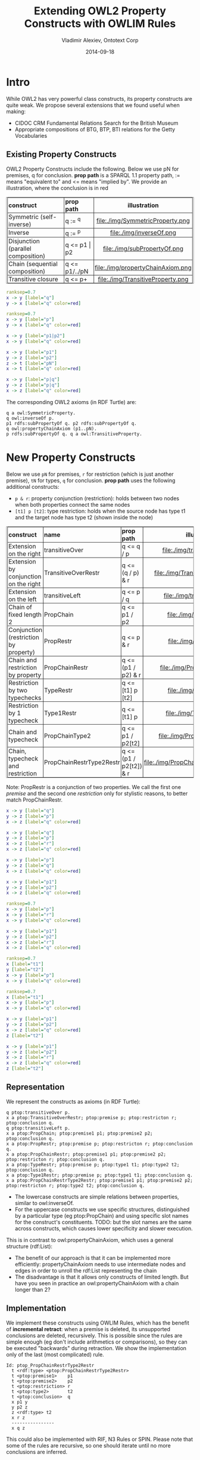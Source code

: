 #+TITLE:     Extending OWL2 Property Constructs with OWLIM Rules
#+AUTHOR:    Vladimir Alexiev, Ontotext Corp
#+EMAIL:     vladimir.alexiev@ontotext.com
#+DATE:      2014-09-18
#+STARTUP: content
#+OPTIONS: html-link-use-abs-url:nil html-postamble:auto html-preamble:t html-scripts:t
#+OPTIONS: html-style:t html5-fancy:nil tex:nil
#+CREATOR: <a href="http://www.gnu.org/software/emacs/">Emacs</a> 24.3.91.1 (<a href="http://orgmode.org">Org</a> mode 8.2.6)
#+HTML_CONTAINER: div
#+HTML_DOCTYPE: xhtml-strict
#+HTML_HEAD:
#+HTML_HEAD_EXTRA: <style>table, th, td {border-width: thin; border-style: solid solid; border-spacing:0 0; padding:0px 2px}</style>
#+HTML_LINK_HOME:
#+HTML_LINK_UP:
#+HTML_MATHJAX:
#+INFOJS_OPT:
#+LATEX_HEADER:

* Intro
While OWL2 has very powerful class constructs, its property constructs are quite weak.
We propose several extensions that we found useful when making:
- CIDOC CRM Fundamental Relations Search for the British Museum
- Appropriate compositions of BTG, BTP, BTI relations for the Getty Vocabularies

** Existing Property Constructs
OWL2 Property Constructs include the following. Below we use pN for premises, q for conclusion.
*prop path* is a SPARQL 1.1 property path, := means "equivalent to" and <= means "implied by".
We provide an illustration, where the conclusion is in red
| *construct*                        | *prop path*   | *illustration*                    |
|                                    |               | <c>                               |
| Symmetric (self-inverse)           | q := ^q       | file:./img/SymmetricProperty.png  |
| Inverse                            | q := ^p       | file:./img/inverseOf.png          |
| Disjunction (parallel composition) | q <= p1 \vert p2  | file:./img/subPropertyOf.png      |
| Chain (sequential composition)     | q <= p1/../pN | file:./img/propertyChainAxiom.png |
| Transitive closure                 | q <= p+       | file:./img/TransitiveProperty.png |
#+begin_src dot :results silent file :file ./img/SymmetricProperty.png
ranksep=0.7
x -> y [label="q"]
y -> x [label="q" color=red]
#+end_src
#+begin_src dot :results silent file :file ./img/inverseOf.png
ranksep=0.7
x -> y [label="p"]
y -> x [label="q" color=red]
#+end_src
#+begin_src dot :results silent file :file ./img/subPropertyOf.png
x -> y [label="p1|p2"]
x -> y [label="q" color=red]
#+end_src
#+begin_src dot :results silent file :file ./img/propertyChainAxiom.png
x -> y [label="p1"]
y -> z [label="p2"]
z -> t [label="pN"]
x -> t [label="q" color=red]
#+end_src
#+begin_src dot :results silent file :file ./img/TransitiveProperty.png
x -> y [label="p|q"]
y -> z [label="p|q"]
x -> z [label="q" color=red]
#+end_src
The corresponding OWL2 axioms (in RDF Turtle) are:
#+BEGIN_SRC
q a owl:SymmetricProperty.
q owl:inverseOf p.
p1 rdfs:subPropertyOf q. p2 rdfs:subPropertyOf q.
q owl:propertyChainAxiom (p1..pN).
p rdfs:subPropertyOf q. q a owl:TransitiveProperty.
#+END_SRC
* New Property Constructs
Below we use ~pN~ for premises, ~r~ for restriction (which is just another premise), ~tN~ for types, ~q~ for conclusion.
*prop path* uses the following additional constructs:
- ~p & r~: property conjunction (restriction): holds between two nodes when both properties connect the same nodes
- ~[t1] p [t2]~: type restriction: holds when the source node has type t1 and the target node has type t2 (shown inside the node)
| *construct*                           | *name*                   | *prop path*            | *illustration*                          |
|                                       |                          |                        | <c>                                     |
| Extension on the right                | transitiveOver           | q <= q / p             | file:./img/transitiveOver.png           |
| Extension by conjunction on the right | TransitiveOverRestr      | q <= (q / p) & r       | file:./img/TransitiveOverRestr.png      |
| Extension on the left                 | transitiveLeft           | q <= p / q             | file:./img/transitiveLeft.png           |
| Chain of fixed length 2               | PropChain                | q <= p1 / p2           | file:./img/PropChain.png                |
| Conjunction (restriction by property) | PropRestr                | q <= p & r             | file:./img/PropRestr.png                |
| Chain and restriction by property     | PropChainRestr           | q <= (p1 / p2) & r     | file:./img/PropChainRestr.png           |
| Restriction by two typechecks         | TypeRestr                | q <= [t1] p [t2]       | file:./img/TypeRestr.png                |
| Restriction by 1 typecheck            | Type1Restr               | q <= [t1] p            | file:./img/Type1Restr.png               |
| Chain and typecheck                   | PropChainType2           | q <= p1 / p2[t2]       | file:./img/PropChainType2.png               |
| Chain, typecheck and restriction      | PropChainRestrType2Restr | q <= (p1 / p2[t2]) & r | file:./img/PropChainRestrType2Restr.png |
Note: PropRestr is a conjunction of two properties.
We call the first one /premise/ and the second one /restriction/
only for stylistic reasons, to better match PropChainRestr.

#+begin_src dot :results silent file :file ./img/transitiveOver.png
x -> y [label="q"]
y -> z [label="p"]
x -> z [label="q" color=red]
#+end_src
#+begin_src dot :results silent file :file ./img/TransitiveOverRestr.png
x -> y [label="q"]
y -> z [label="p"]
x -> z [label="r"]
x -> z [label="q" color=red]
#+end_src
#+begin_src dot :results silent file :file ./img/transitiveLeft.png
x -> y [label="p"]
y -> z [label="q"]
x -> z [label="q" color=red]
#+end_src
#+begin_src dot :results silent file :file ./img/PropChain.png
x -> y [label="p1"]
y -> z [label="p2"]
x -> z [label="q" color=red]
#+end_src
#+begin_src dot :results silent file :file ./img/PropRestr.png
ranksep=0.7
x -> y [label="p"]
x -> y [label="r"]
x -> y [label="q" color=red]
#+end_src
#+begin_src dot :results silent file :file ./img/PropChainRestr.png
x -> y [label="p1"]
y -> z [label="p2"]
x -> z [label="r"]
x -> z [label="q" color=red]
#+end_src
#+begin_src dot :results silent file :file ./img/TypeRestr.png
ranksep=0.7
x [label="t1"]
y [label="t2"]
x -> y [label="p"]
x -> y [label="q" color=red]
#+end_src
#+begin_src dot :results silent file :file ./img/Type1Restr.png
ranksep=0.7
x [label="t1"]
x -> y [label="p"]
x -> y [label="q" color=red]
#+end_src
#+begin_src dot :results silent file :file ./img/PropChainType2.png
x -> y [label="p1"]
y -> z [label="p2"]
x -> z [label="q" color=red]
z [label="t2"]
#+end_src
#+begin_src dot :results silent file :file ./img/PropChainRestrType2Restr.png
x -> y [label="p1"]
y -> z [label="p2"]
x -> z [label="r"]
x -> z [label="q" color=red]
z [label="t2"]
#+end_src

** Representation
We represent the constructs as axioms (in RDF Turtle):
#+BEGIN_SRC
q ptop:transitiveOver p.
x a ptop:TransitiveOverRestr; ptop:premise p; ptop:restricton r; ptop:conclusion q.
q ptop:transitiveLeft p.
x a ptop:PropChain; ptop:premise1 p1; ptop:premise2 p2; ptop:conclusion q.
x a ptop:PropRestr; ptop:premise p; ptop:restricton r; ptop:conclusion q.
x a ptop:PropChainRestr; ptop:premise1 p1; ptop:premise2 p2; ptop:restricton r; ptop:conclusion q.
x a ptop:TypeRestr; ptop:premise p; ptop:type1 t1; ptop:type2 t2; ptop:conclusion q.
x a ptop:Type1Restr; ptop:premise p; ptop:type1 t1; ptop:conclusion q.
x a ptop:PropChainRestrType2Restr; ptop:premise1 p1; ptop:premise2 p2; ptop:restricton r; ptop:type2 t2; ptop:conclusion q.
#+END_SRC
- The lowercase constructs are simple relations between properties, similar to owl:inverseOf.
- For the uppercase constructs we use specific structures,
  distinguished by a particular type (eg ptop:PropChain) and using specific slot names for the construct's constituents.
  TODO: but the slot names are the same across constructs, which causes lower specificity and slower execution.
This is in contrast to owl:propertyChainAxiom, which uses a general structure (rdf:List):
- The benefit of our approach is that it can be implemented more efficiently:
  propertyChainAxiom needs to use intermediate nodes and edges in order to unroll the rdf:List representing the chain
- The disadvantage is that it allows only constructs of limited length.
  But have you seen in practice an owl:propertyChainAxiom with a chain longer than 2?

** Implementation
We implement these constructs using OWLIM Rules,
which has the benefit of *incremental retract*: when a premise is deleted, its unsupported conclusions are deleted, recursively.
This is possible since the rules are simple enough (eg don't include arithmetics or comparisons),
so they can be executed "backwards" during retraction.
We show the implementation only of the last (most complicated) rule.
#+BEGIN_SRC
Id: ptop_PropChainRestrType2Restr
  t <rdf:type> <ptop:PropChainRestrType2Restr>
  t <ptop:premise1>    p1
  t <ptop:premise2>    p2
  t <ptop:restriction> r
  t <ptop:type2>       t2
  t <ptop:conclusion>  q
  x p1 y
  y p2 z
  z <rdf:type> t2
  x r z
  ----------------
  x q z
#+END_SRC
This could also be implemented with RIF, N3 Rules or SPIN. Please note that some of the
rules are recursive, so one should iterate until no more conclusions are inferred.

* Notes and Examples
** transitiveOver
It all started with ptop:transitiveOver, which has been part of Ontotext's PROTON ontology since 2008(?).
This is better than owl:TransitiveProperty for two reasons:
- It's *more general*: q is a TransitiveProperty /iff/ it's transitiveOver itself:
: q a owl:TransitiveProperty <=> q ptop:transitiveOver q
ptop:transitiveOver is more general because you could use different properties with it.
For example, the canonical inferencing of types along the class hierarchy can be expressed as:
: rdf:type ptop:transitiveOver rdfs:subClassOf
Note: SymmetricProperty is a specialization of inverseOf in an analogous way:
: q a owl:SymmetricProperty <=> q owl:inverseOf q
- It allows *more efficient* implementation of transitive closures.
Transitive properties are usually implemented as transitive closure over a basic *step* property.
For example, skos:broaderTransitive is based on skos:broader and is usually implemented as
: skos:broader rdfs:subPropertyOf skos:broaderTransitive.
: skos:broaderTransitive a owl:TransitiveProperty.
Now consider a chain of skos:broader between two nodes.
owl:TransitiveProperty has to consider every split of the chain, and infers the same closure between the two nodes multiple times,
leading to quadratic inference complexity.
The following axioms are more efficient, since they seek to extend the chain only at the right end:
: skos:broader rdfs:subPropertyOf skos:broaderTransitive.
: skos:broaderTransitive ptop:transitiveOver skos:broader.

** transitiveLeft
transitiveLeft is just like transitiveOver, but extends the chain of q by using p on the left, not on the right.
For example, the first three axioms below say that broaderPartitiveExtended is a chain of broaderPartitive,
followed by any number of broaderPartitive|broaderGeneric on the right.
The last axiom also allows any number of broaderGeneric on the left.
#+BEGIN_SRC
gvp:broaderPartitive rdfs:subPropertyOf gvp:broaderPartitiveExtended.
gvp:broaderPartitiveExtended ptop:transitiveOver gvp:broaderGeneric.
gvp:broaderPartitiveExtended ptop:transitiveOver gvp:broaderPartitive.
gvp:broaderPartitiveExtended ptop:transitiveLeft gvp:broaderGeneric.
#+END_SRC
So in effect broaderPartitiveExtended is any chain of broaderPartitive|broaderGeneric, including at least one broaderPartitive.
You don't need to bother with transitiveLeft if you are extending a single property, but you may need it if you are mixing two.

** TransitiveOverRestr
To understand this example, you need to know a bit about the LOD representation of the Getty Vocabularies:
- TGN places form a hierarchy using broaderPartitive
- AAT concepts (including place types) form a hierarchy using broaderGeneric (mostly)
- TGN place is connected to its AAT place type using broaderInstantial
We first defined broaderInstantialExtended as a closure of broaderInstantial over broaderGeneric (only on the right):
#+BEGIN_SRC
gvp:broaderInstantial rdfs:subPropertyOf gvp:broaderInstantialExtended.
gvp:broaderInstantialExtended ptop:transitiveOver gvp:broaderGeneric.
#+END_SRC

But we faced a problem: some broaderGeneric are better suited for this purpose than others.
AAT concepts (including place types) have a Preferred (primary) hierarchy, and often have secondary (Non-Preferred) hierarchies, eg:
| place type       | Preferred Hierarchy                | Non-Preferred Hierarchy                                       |
|------------------+------------------------------------+---------------------------------------------------------------|
| continents       | Built Environment (Hierarchy Name) | Associated Concepts                                           |
| (eg Europe)      | . Settlements and Landscapes       | . scientific concepts                                         |
|                  | .. landscapes (environments)       | .. physical sciences concepts                                 |
|                  | ... natural landscapes             | ... earth sciences concepts                                   |
|                  | .... landforms (terrestrial)       | .... earth features                                           |
|                  | ..... landmasses                   | ..... physical features                                       |
|                  | ...... continents                  | ...... hypsographic features                                  |
|                  |                                    | ....... terrestrial features (natural)                        |
|                  |                                    | ........ landforms (terrestrial)                              |
|                  |                                    | ......... continents                                          |
|------------------+------------------------------------+---------------------------------------------------------------|
| inhabited places | Objects Facet                      | Agents Facet                                                  |
| (eg Sofia)       | . Settlements and Landscapes       | . organizations (groups)                                      |
|                  | .. inhabited places                | .. administrative bodies                                      |
|                  |                                    | ... political administrative bodies                           |
|                  |                                    | .... <political administrative bodies by general designation> |
|                  |                                    | ..... inhabited places                                        |
While the Preferred hierarchy is useful, the secondary hierarchy is not so useful:
few people would think of Europe as a "scientific concept" or Sofia city as an "organization".
So we found it better to define broaderInstantialExtended as a closure over broaderGeneric *restricted by* broaderPreferred:
#+BEGIN_SRC
[a ptop:TransitiveOverRestr;
 ptop:conclusion  gvp:broaderInstantialExtended;
 ptop:premise     gvp:broaderGeneric;
 ptop:restriction gvp:broaderPreferred].
#+END_SRC

** PropChain
PropChain is like owl:propertyChainAxiom but for chains of length 2
(have you seen longer chains used in practice?)
The advantage is more efficient implementation,
as propertyChainAxiom needs to use intermediate nodes and edges in order to unroll the rdf:List representing the chain.

You don't need to rewrite your owl:propertyChainAxioms to use ptop:PropChain: you can convert with a rule like this:
#+BEGIN_SRC n3
Id: ptop_PropChainByPropertyChainAxiom
  p  <owl:propertyChainAxiom> l1
  l1 <rdf:first> p1
  l1 <rdf:rest>  l2
  l2 <rdf:first> p2
  l2 <rdf:rest>  <rdf:nil>
  ----------------
  t <rdf:type> <ptop:PropChain>
  t <ptop:premise1>   p1
  t <ptop:premise2>   p2
  t <ptop:conclusion> p
#+END_SRC
But if your OWLIM ruleset has a general implementation of owl:propertyChainAxiom, it needs to be modified to apply to chains longer than 2 only.

** PropRestr
OWL2 does not allow the expression of conjunctive properties,
something that provided original motivation for these extensions, while working on CRM Fundamental Relations.

For example, iso:broaderGeneric can be defined as a restriction of gvp:broaderGenericExtended to skos:broader (i.e. directly connected skos:Concepts):
#+BEGIN_SRC
[a ptop:PropRestr;
 ptop:premise    skos:broader;
 ptop:restricton gvp:broaderGenericExtended;
 ptop:conclusion iso:broaderGeneric].
#+END_SRC

** PropChainRestr
PropChainRestr is a combination of PropChain and PropRestr. For example, broaderPreferredExtended is the transitive closure of broaderPreferred, but restricted to broaderExtended.
#+BEGIN_SRC
[a ptop:PropChainRestr;
 ptop:premise1    gvp:broaderPreferredExtended;
 ptop:premise2    gvp:broaderPreferred;
 ptop:restriction gvp:broaderExtended;
 ptop:conclusion  gvp:broaderPreferredExtended].
#+END_SRC

** TypeRestr
TypeRestr is a restriction of a property to connect nodes of specified types.
(Type1Restr is a very simple modification where we restrict only the source node.)
For example, skos:broader is a restriction of gvp:broader to only skos:Concepts; iso:subordinateArray is a restriction of gvp:narrower from skos:Concept to iso:ThesaurusArray.
#+BEGIN_SRC
[a ptop:TypeRestr;
 ptop:premise    gvp:broader;
 ptop:type1      skos:Concept;
 ptop:type2      skos:Concept;
 ptop:conclusion skos:broader].
[a ptop:TypeRestr;
 ptop:premise    gvp:narrower;
 ptop:type1      skos:Concept;
 ptop:type2      iso:ThesaurusArray;
 ptop:conclusion iso:subordinateArray].
#+END_SRC

** PropChainRestrType2Restr
There's nothing fundamentally important about this pattern.
But we found it useful in order to infer skos:broader as a restriction of gvp:broaderExtended over directly connected pairs of skos:Concept
(no intervening skos:Concept).
We use an auxiliary property gvp:broaderNonConcept, which connects skos:Concept to non-concepts
(it itself is implemented with PropChainRestrType2Restr).
#+BEGIN_SRC
[a ptop:PropChainRestrType2Restr;
 ptop:premise1    gvp:broaderNonConcept;
 ptop:premise2    gvp:broader;
 ptop:restriction gvp:broaderExtended;
 ptop:type2       skos:Concept;
 ptop:conclusion  skos:broader].
#+END_SRC

The power of our approach is that you can easily define more constructs for any rule patterns that are important in your situation.

* Local Variables :noexport:
Local Variables:
eval: (setq-local org-babel-default-header-args:dot (cons '(:prologue . "digraph g {
  rankdir=LR nodesep=0.2 ranksep=0.3 arrowsize=0.1
  node [fontname=courier fontsize=8 margin=\"0.02,0.01\" shape=circle width=0.25 height=0.25 label=\"\"]
  edge [fontname=courier fontsize=8 labelfontname=courier labelfontsize=8]")
  (cl-remove :prologue org-babel-default-header-args:dot :key 'car :test 'eq)))
End:

